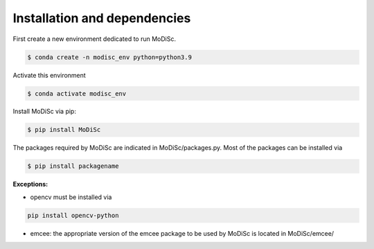 .. _installation:

Installation and dependencies
-----------------------------

First create a new environment dedicated to run MoDiSc.

.. code-block:: bash

  $ conda create -n modisc_env python=python3.9

Activate this environment

.. code-block:: bash
  
  $ conda activate modisc_env

Install MoDiSc via pip:

.. code-block:: bash

  $ pip install MoDiSc

The packages required by MoDiSc are indicated in MoDiSc/packages.py.
Most of the packages can be installed via 

.. code-block:: bash

  $ pip install packagename

**Exceptions:**

- opencv must be installed via 

.. code-block:: bash 

  pip install opencv-python

- emcee: the appropriate version of the emcee package to be used by MoDiSc is located in MoDiSc/emcee/


